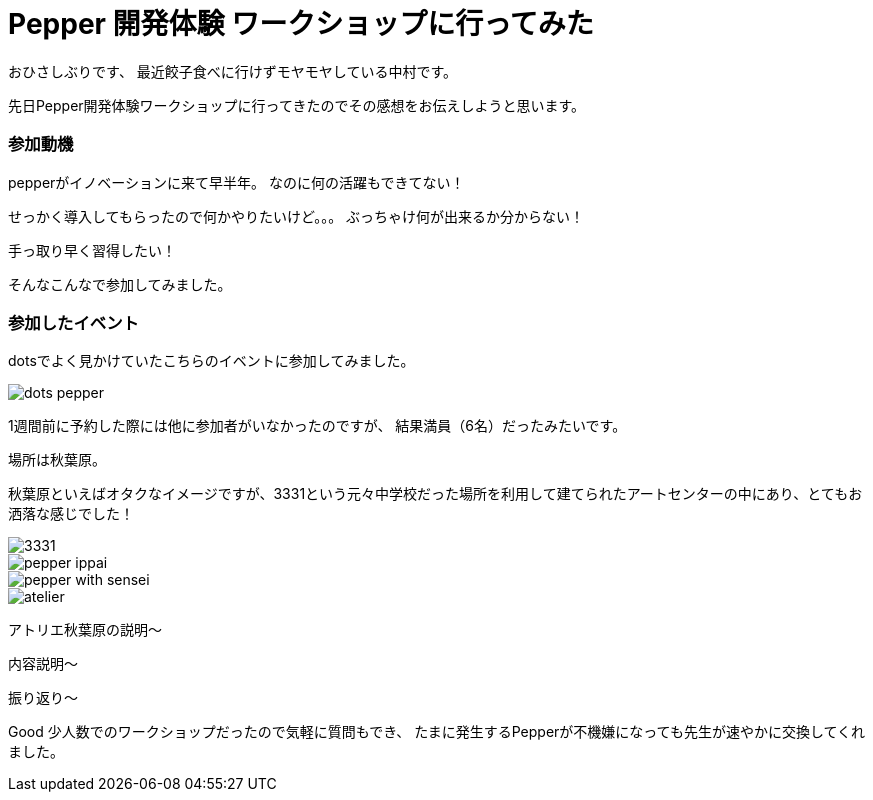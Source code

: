 = Pepper 開発体験 ワークショップに行ってみた
:published_at: 2016-11-11
:hp-alt-title: 
:hp-tags: Pepper,Gyo-za,Nakamura

おひさしぶりです、
最近餃子食べに行けずモヤモヤしている中村です。

先日Pepper開発体験ワークショップに行ってきたのでその感想をお伝えしようと思います。

### 参加動機

pepperがイノベーションに来て早半年。
なのに何の活躍もできてない！

せっかく導入してもらったので何かやりたいけど。。。
ぶっちゃけ何が出来るか分からない！

手っ取り早く習得したい！

そんなこんなで参加してみました。


### 参加したイベント

dotsでよく見かけていたこちらのイベントに参加してみました。

image::nakamura/dots_pepper.png[]

1週間前に予約した際には他に参加者がいなかったのですが、
結果満員（6名）だったみたいです。




場所は秋葉原。

秋葉原といえばオタクなイメージですが、3331という元々中学校だった場所を利用して建てられたアートセンターの中にあり、とてもお洒落な感じでした！

image::nakamura/3331.jpg[]


image::nakamura/pepper_ippai.png[]


image::nakamura/pepper_with_sensei.png[]

image::nakamura/atelier.png[]


アトリエ秋葉原の説明〜


内容説明〜


振り返り〜

Good
少人数でのワークショップだったので気軽に質問もでき、
たまに発生するPepperが不機嫌になっても先生が速やかに交換してくれました。